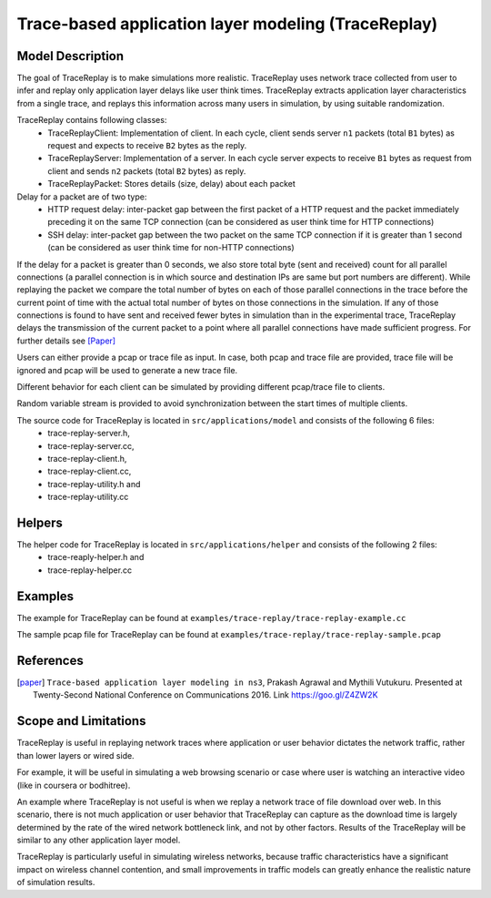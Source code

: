 Trace-based application layer modeling (TraceReplay)
----------------------------------------------------

Model Description
*****************

The goal of TraceReplay is to make simulations more realistic. TraceReplay uses network trace collected
from user to infer and replay only application layer delays like user think times. TraceReplay extracts
application layer characteristics from a single trace, and replays this information across many users in
simulation, by using suitable randomization.

TraceReplay contains following classes:
 - TraceReplayClient: Implementation of client. In each cycle, client sends server ``n1`` packets (total ``B1`` bytes) as request and expects to receive ``B2`` bytes as the reply.
 - TraceReplayServer: Implementation of a server. In each cycle server expects to receive ``B1`` bytes as request from client and sends ``n2`` packets (total ``B2`` bytes) as reply.
 - TraceReplayPacket: Stores details (size, delay) about each packet

Delay for a packet are of two type:
 - HTTP request delay: inter-packet gap between the first packet of a HTTP request and the packet immediately preceding it on the same TCP connection (can be considered as user think time for HTTP connections)
 - SSH delay: inter-packet gap between the two packet on the same TCP connection if it is greater than 1 second (can be considered as user think time for non-HTTP connections)

If the delay for a packet is greater than 0 seconds, we also store total byte (sent and received) count for
all parallel connections (a parallel connection is in which source and destination IPs are
same but port numbers are different). While replaying the packet we compare the total number
of bytes on each of those parallel connections in the trace before the current
point of time with the actual total number of bytes on those connections in the simulation.
If any of those connections is found to have sent and received fewer bytes in simulation than in the
experimental trace, TraceReplay delays the transmission of the current packet to a point
where all parallel connections have made sufficient progress. For further details see [Paper]_

Users can either provide a pcap or trace file as input. In case, both pcap and trace file are provided, trace file will be ignored and pcap will be used to generate a new trace file.

Different behavior for each client can be simulated by providing different pcap/trace file to clients.

Random variable stream is provided to avoid synchronization between the start times of multiple clients.

The source code for TraceReplay is located in ``src/applications/model`` and consists of the following 6 files:
 - trace-replay-server.h,
 - trace-replay-server.cc,
 - trace-replay-client.h,
 - trace-replay-client.cc,
 - trace-replay-utility.h and
 - trace-replay-utility.cc

Helpers
*******
The helper code for TraceReplay is located in ``src/applications/helper`` and consists of the following 2 files:
 - trace-reaply-helper.h and 
 - trace-replay-helper.cc


Examples
********
The example for TraceReplay can be found at ``examples/trace-replay/trace-replay-example.cc``

The sample pcap file for TraceReplay can be found at ``examples/trace-replay/trace-replay-sample.pcap``

References
**********
.. [paper] ``Trace-based application layer modeling in ns3``, Prakash Agrawal and Mythili Vutukuru. Presented at Twenty-Second National Conference on Communications 2016. Link https://goo.gl/Z4ZW2K

Scope and Limitations
*********************
TraceReplay is useful in replaying network traces where application or user behavior dictates
the network traffic, rather than lower layers or wired side.

For example, it will be useful in simulating a web browsing scenario or case where user is
watching an interactive video (like in coursera or bodhitree).

An example where TraceReplay is not useful is when we replay a network trace of file download over web.
In this scenario, there is not much application or user behavior that TraceReplay can capture as the
download time is largely determined by the rate of the wired network bottleneck link,
and not by other factors. Results of the TraceReplay will be similar to any other application layer model.

TraceReplay is particularly useful in simulating wireless networks, because traffic characteristics
have a significant impact on wireless channel contention, and small improvements in traffic models
can greatly enhance the realistic nature of simulation results.